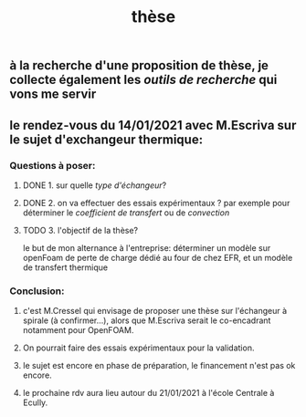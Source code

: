 #+TITLE: thèse

** à la recherche d'une proposition de thèse, je collecte également les [[outils de recherche]] qui vons me servir
** le rendez-vous du 14/01/2021 avec M.Escriva sur le sujet d'exchangeur thermique:
*** Questions à poser:
**** DONE 1. sur quelle [[type d'échangeur]]?
:PROPERTIES:
:later: 1610644527844
:done: 1610644525821
:END:
**** DONE  2. on va effectuer des essais expérimentaux ? par exemple pour déterminer le [[coefficient de transfert]] ou de [[convection]]
:PROPERTIES:
:done: 1610645040166
:END:
**** TODO  3. l'objectif de la thèse? 
le but de mon alternance à l'entreprise: déterminer un modèle sur openFoam de perte de charge dédié au four de chez EFR, et un modèle de transfert thermique
*** Conclusion:
**** c'est M.Cressel qui envisage de proposer une thèse sur l'échangeur à spirale (à confirmer...), alors que M.Escriva serait le co-encadrant notamment pour OpenFOAM.
**** On pourrait faire des essais expérimentaux pour la validation.
**** le sujet est encore en phase de préparation, le financement n'est pas ok encore.
**** le prochaine rdv aura lieu autour du 21/01/2021 à l'école Centrale à Ecully.
